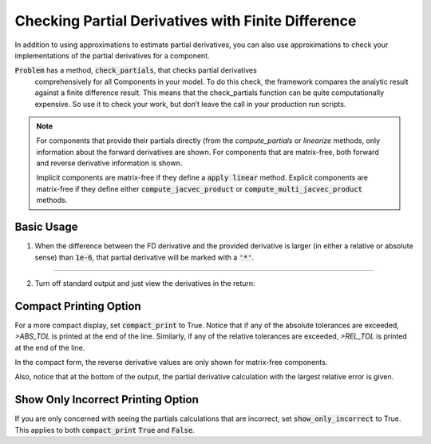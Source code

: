 .. _feature_check_partials:

***************************************************
Checking Partial Derivatives with Finite Difference
***************************************************

In addition to using approximations to estimate partial derivatives, you can also use
approximations to check your implementations of the partial derivatives for a component.

:code:`Problem` has a method, :code:`check_partials`, that checks partial derivatives
 comprehensively for all Components in your model. To do this check, the framework compares the
 analytic result against a finite difference result. This means that the check_partials
 function can be quite computationally expensive. So use it to check your work, but don’t leave
 the call in your production run scripts.

.. automethod:: openmdao.core.problem.Problem.check_partials
    :noindex:


.. note::

    For components that provide their partials directly (from the `compute_partials` or `linearize` methods, only information about the forward derivatives are
    shown. For components that are matrix-free, both forward and reverse derivative information is shown.

    Implicit components are matrix-free if they define a :code:`apply linear` method. Explicit components are matrix-free if they
    define either :code:`compute_jacvec_product` or :code:`compute_multi_jacvec_product` methods.


Basic Usage
------------

1. When the difference between the FD derivative and the provided derivative is larger (in either a relative or absolute sense) than :code:`1e-6`, that partial derivative will be marked with a :code:`'*'`.

.. embed-code::
    openmdao.core.tests.test_check_derivs.TestCheckPartialsFeature.test_feature_incorrect_jacobian
    :layout: interleave

----

2. Turn off standard output and just view the derivatives in the return:

.. embed-code::
    openmdao.core.tests.test_check_derivs.TestCheckPartialsFeature.test_feature_check_partials_suppress
    :layout: output


Compact Printing Option
-----------------------

For a more compact display, set :code:`compact_print` to True. Notice that if any of the absolute tolerances are
exceeded, `>ABS_TOL` is printed at the end of the line. Similarly, if any of the relative tolerances are
exceeded, `>REL_TOL` is printed at the end of the line.

In the compact form, the reverse derivative values are only shown for matrix-free components.

Also, notice that at the bottom of the output, the partial derivative calculation with the largest relative error is given.

.. embed-code::
    openmdao.core.tests.test_check_derivs.TestCheckPartialsFeature.test_feature_compact_print_formatting
    :layout: output

Show Only Incorrect Printing Option
-----------------------------------

If you are only concerned with seeing the partials calculations that are incorrect, set :code:`show_only_incorrect` to
True. This applies to both :code:`compact_print` :code:`True` and :code:`False`.

.. embed-code::
    openmdao.core.tests.test_check_derivs.TestCheckPartialsFeature.test_feature_check_partials_show_only_incorrect
    :layout: output


